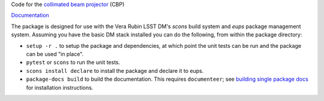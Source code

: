 Code for the `collimated beam projector <https://arxiv.org/abs/1805.05867>`_ (CBP)

`Documentation <https://cbp.lsst.io>`_

The package is designed for use with the Vera Rubin LSST DM's `scons` build system and `eups` package management system.
Assuming you have the basic DM stack installed you can do the following, from within the package directory:

* ``setup -r .`` to setup the package and dependencies, at which point the unit tests can be run and the package can be used "in place".
* ``pytest`` or ``scons`` to run the unit tests.
* ``scons install declare`` to install the package and declare it to eups.
* ``package-docs build`` to build the documentation.
  This requires ``documenteer``; see `building single package docs`_ for installation instructions.

.. _building single package docs: https://developer.lsst.io/stack/building-single-package-docs.html
